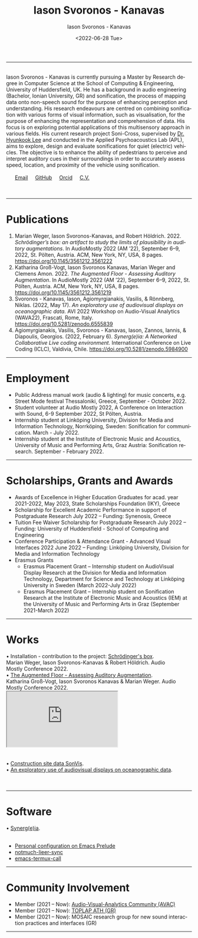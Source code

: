 #+TITLE: Iason Svoronos - Kanavas
#+DATE: <2022-07-28 Tue>
#+EMAIL: jason.skk98[at]gmail[dot]com
#+OPTIONS: toc:nil
#+OPTIONS: num:nil
#+OPTIONS: creator:t
#+CREATOR: Emacs 27.1 (Org mode 9.0.6)
#+DESCRIPTION:
#+EXCLUDE_TAGS: noexport
#+KEYWORDS:
#+LANGUAGE: en
#+SELECT_TAGS: export
#+HTML_HEAD: <link rel="stylesheet" type="text/css" href="style1.css" />

# [[./me-pal.jpg]]

#+DATE: <2022-06-28 Tue>
#+AUTHOR: Iason Svoronos - Kanavas
#+EMAIL: jason.skk98[at]gmail[dot].com
#+CREATOR: Emacs 27.1 (Org mode 9.0.6)
#+OPTIONS: toc:nil

# box div, bio
#+BEGIN_EXPORT html
<meta name="viewport" content="width=device-width, initial-scale=1.0">
<hr>
<div class="box">
<a target="_blank" href="heidelberg.jpg">
<img src="./heidelberg.jpg" class="img-responsive shadow float_text_left" alt="jasonskk" style="max-width: 30%; height: auto;">
</a>
<br>
Iason Svoronos - Kanavas is currently pursuing a Master by Research degree in Computer Science at the School of Computing & Engineering, University of Huddersfield, UK.  He has a background in audio engineering (Bachelor, Ionian University, GR) and sonification, the process of mapping data onto non-speech sound for the purpose of enhancing perception and understanding.

His research endeavours are centred on combining sonification with various forms of visual information, such as visualisation, for the purpose of enhancing the representation and comprehension of data.  His focus is on exploring potential applications of this multisensory approach in various fields.

His current research project Soni-Cross, supervised by <a href = "https://pure.hud.ac.uk/en/persons/hyunkook-lee">Dr. Hyunkook Lee</a> and conducted in the Applied Psychoacoustics Lab (APL), aims to explore, design and evaluate sonifications for quiet (electric) vehicles.  The objective is to enhance the ability of pedestrians to perceive and interpret auditory cues in their surroundings in order to accurately assess speed, location, and proximity of the vehicle using sonification.

<! COMMENTED OUT: In his previous works he experimented with the possibility of incorporating aesthetic elements into audio-visual displays for the purpose of conveying data information through audio-visual "experiences". He is member of the Audio-Visual-Analytics Community (AVAC), as well as the local live coding group of TOPLAP ATH (GR) and Mosaic research group for new sound interaction practices and interfaces.
-->

<br>
<br>
&nbsp;
&nbsp;
&nbsp;
<a href = "mailto: jason.skk98@gmail.com">Email</a> &nbsp; &nbsp; <a href = "https://github.com/JasonSKK/">GitHub</a> &nbsp; &nbsp; <a href = "https://orcid.org/0000-0002-5901-7697">Orcid</a> &nbsp; &nbsp; <a href = "./CV.pdf">C.V.</a>

</div>
<br>
<br>
<hr>
#+END_EXPORT
* Publications
1. Marian Weger, Iason Svoronos-Kanavas, and Robert Höldrich. 2022. /Schrödinger’s box: an artifact to study the limits of plausibility in auditory augmentations/. In AudioMostly 2022 (AM ’22), September 6–9, 2022, St. Pölten, Austria. ACM, New York, NY, USA, 8 pages. https://doi.org/10.1145/3561212.3561222
2. Katharina Groß-Vogt, Iason Svoronos Kanavas, Marian Weger and Clemens Amon. 2022. /The Augmented Floor - Assessing Auditory Augmentation/. In AudioMostly 2022 (AM ’22), September 6–9, 2022, St. Pölten, Austria. ACM, New York, NY, USA, 8 pages. https://doi.org/10.1145/3561212.3561219
3. Svoronos - Kanavas, Iason, Agiomyrgianakis, Vasilis, & Rönnberg, Niklas. (2022, May 17). /An exploratory use of audiovisual displays on oceanographic data./ AVI 2022 Workshop on Audio-Visual Analytics (WAVA22), Frascati, Rome, Italy. https://doi.org/10.5281/zenodo.6555839
4. Agiomyrgianakis, Vasilis, Svoronos - Kanavas, Iason, Zannos, Iannis, & Diapoulis, Georgios. (2022, February 6). /Synerg(e)ia: A Networked Collaborative Live coding environment./ International Conference on Live Coding (ICLC), Valdivia, Chile.  https://doi.org/10.5281/zenodo.5984900

#+BEGIN_EXPORT html
<hr>
#+END_EXPORT
* Employment
+ Public Address manual work (audio & lighting) for music concerts, e.g. Street Mode festival Thessaloniki, Greece, September - October 2022.
+ Student volunteer at Audio Mostly 2022, A Conference on Interaction with Sound, 6-9 September 2022, St Pölten, Austria.
+ Internship student at Linköping University, Division for Media and Information Technology, Norrköping, Sweden: Sonification for communication.  March - July 2022.
+ Internship student at the Institute of Electronic Music and Acoustics, University of Music and Performing Arts, Graz Austria: Sonification research.  September - February 2022.
# + Seasonal manual work Jun. 2019 – Sep 2019, December 2020, Jul. 2020 – Oct. 2020, Greece.
#+BEGIN_EXPORT html
<hr>
#+END_EXPORT
* Scholarships, Grants and Awards
+ Awards of Excellence in Higher Education Graduates for acad. year 2021-2022, May 2023, State Scholarships Foundation (IKY), Greece
+ Scholarship for Excellent Academic Performance in support of Postgraduate Research July 2022 -- Funding: Synenosis, Greece
+ Tuition Fee Waiver Scholarship for Postgraduate Research July 2022 -- Funding: University of Huddersfield - School of Computing and Engineering
+ Conference Participation & Attendance Grant - Advanced Visual Interfaces 2022 June 2022 -- Funding: Linköping University, Division for Media and Information Technology
+ Erasmus Grants
  + Erasmus Placement Grant -- Internship student on AudioVisual Display Research at the Division for Media and Information Technology, Department for Science and Technology at Linköping University in Sweden (March 2022-July 2022)
  + Erasmus Placement Grant -- Internship student on Sonification Research at the Institute of Electronic Music and Acoustics (IEM) at the University of Music and Performing Arts in Graz (September 2021-March 2022)
#+BEGIN_EXPORT html
<hr>
#+END_EXPORT
* Works
#+BEGIN_EXPORT html
<link rel="stylesheet" href="https://fonts.googleapis.com/css2?family=Material+Symbols+Outlined:opsz,wght,FILL,GRAD@20..48,100..700,0..1,-50..200" />


<div class="row">
<div class="column" style="padding-right : 5%;">

<div class="text">
&#x2022; Installation - contribution to the project: <a href="https://github.com/JasonSKK/schroedingers-box">Schrödinger's box</a>.
<br>
 Marian Weger, Iason Svoronos-Kanavas & Robert Höldrich.  Audio Mostly Conference 2022.
</div>


  <div class="column">
  <a target="_blank" href="box.jpg">
    <img src="box.jpg" alt="box" style="width:170%; max-width: 200%;">
    </a>
  </div>
</div>

<div>
&#x2022; <a href="https://github.com/JasonSKK/augmented-floor">The Augmented Floor - Assessing Auditory Augmentation</a>.
<br>
Katharina Groß-Vogt, Iason Svoronos Kanavas & Marian Weger. Audio Mostly Conference 2022.
</div>

<div class="row">
  <div class="column" style="padding-right: 5%;">
<div class="conbox">
<iframe class="iframe-resize" src="https://drive.google.com/file/d/1Vz9A5WU1ra03mz23RRL_nSvlmBPZV6Bd/preview"></iframe>
</div>
  </div>
</div>
<br>
</div>

<br>

<div class="row">
<div class="column" style="padding-right: 5%;">

<div>
&#x2022; <a href="https://github.com/JasonSKK/construction-site-sonvis">Construction site data SonVis</a>.
</div>
<a target="_blank" href="const_sonvis.png">
  <img src="const_sonvis.png" alt="const_sonvis" style="width:100%">
</a>
</div>

<div>
&#x2022; <a href="https://github.com/JasonSKK/sonifying-and-visualising-sea-wave-datasets">An exploratory use of audiovisual displays on oceanographic data</a>.
</div>
<a target="_blank" href="ocean.png">
  <img src="ocean.png" alt="ocean" style="width:25%">
</a>
</div>

<br>
<br>
<hr>

#+END_EXPORT

* Software
#+BEGIN_EXPORT html
<div class="row">
<div class="column" style="padding-right: 5%;">
<div>
&#x2022; <a href="https://github.com/Vasileios/Synergia-Collaborative-Live-coding">Synerg(e)ia</a>.
</div>
<a target="_blank" href="synergeia.png">
  <img src="synergeia.png" alt="synergeia" style="width:100%">
</a>
</div>
<!-- new software
<div>
&#x2022; <a href="https://github.com/JasonSKK/sonifying-and-visualising-sea-wave-datasets">An exploratory use of audiovisual displays on oceanographic data</a>.
</div>
<a target="_blank" href="ocean.png">
  <img src="ocean.png" alt="ocean" style="width:25%">
</a>
-->
</div>
</div>
<br>
#+END_EXPORT
+ [[https://github.com/JasonSKK/emacs-prelude-personal][Personal configuration on Emacs Prelude]]
+ [[https://github.com/JasonSKK/notmuch-lieer-sync][notmuch-lieer-sync]]
+ [[https://github.com/JasonSKK/emacs-termux-call][emacs-termux-call]]
#+BEGIN_EXPORT html
<hr>
#+END_EXPORT
* Community Involvement
+ Member (2021 -- Now): [[https://audio-visual-analytics.github.io/][Audio-Visual-Analytics Community (AVAC)]]
+ Member (2021 -- Now): [[https://vasileios.github.io/toplap-live-coding-gr/][TOPLAP ATH (GR)]]
+ Member (2021 -- Now): MOSAIC research group for new sound interaction practices and interfaces (GR)

#+BEGIN_EXPORT html
<hr>
#+END_EXPORT
